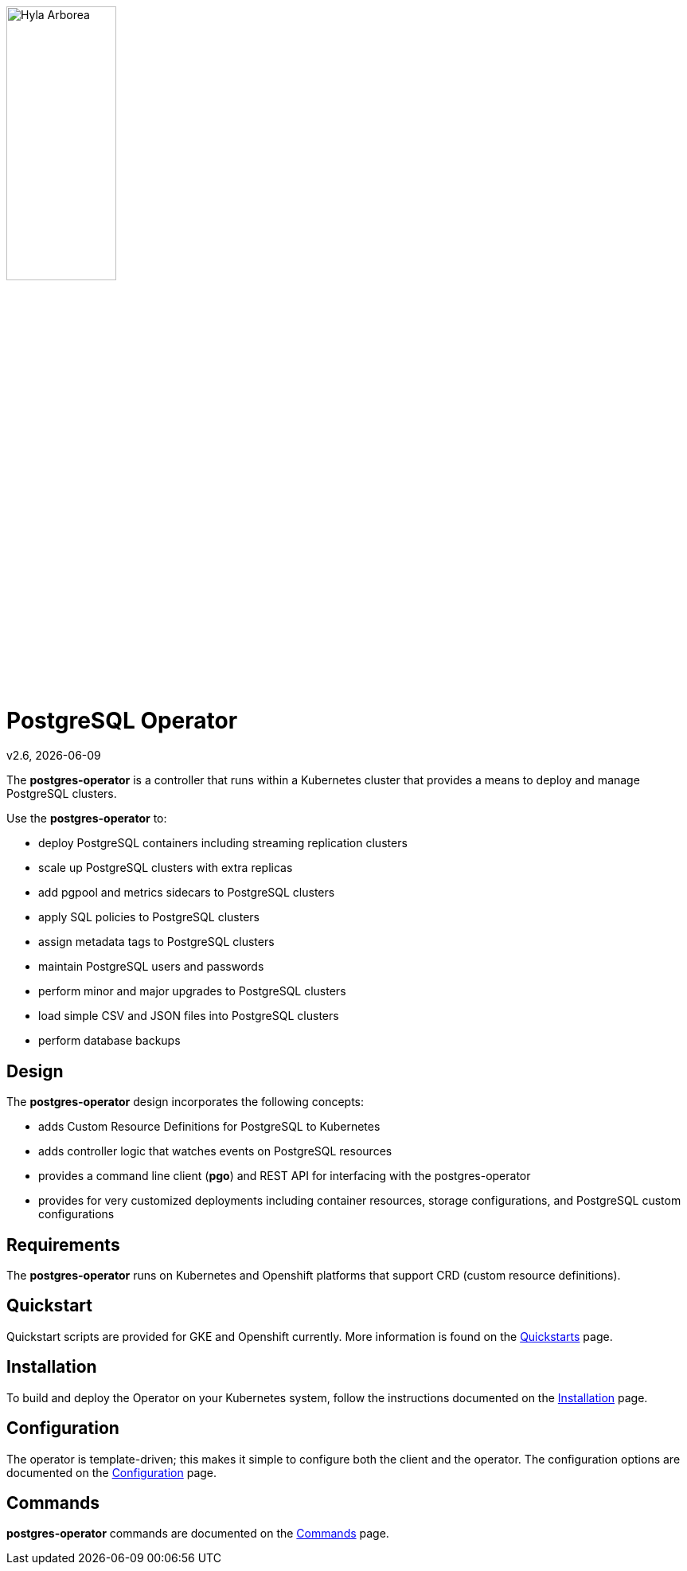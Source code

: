 [[id_of_hyla_picture]]
image::docs/crunchy_logo.png[Hyla Arborea,width="40%",height="40%", align="center"]
= PostgreSQL Operator

v2.6, {docdate}

The *postgres-operator* is a controller that runs within a Kubernetes cluster that provides a means to deploy and manage PostgreSQL clusters.

Use the *postgres-operator* to:

 * deploy PostgreSQL containers including streaming replication clusters
 * scale up PostgreSQL clusters with extra replicas
 * add pgpool and metrics sidecars to PostgreSQL clusters
 * apply SQL policies to PostgreSQL clusters
 * assign metadata tags to PostgreSQL clusters
 * maintain PostgreSQL users and passwords
 * perform minor and major upgrades to PostgreSQL clusters
 * load simple CSV and JSON files into PostgreSQL clusters
 * perform database backups

== Design

The *postgres-operator* design incorporates the following concepts:

 * adds Custom Resource Definitions for PostgreSQL to Kubernetes
 * adds controller logic that watches events on PostgreSQL resources
 * provides a command line client (*pgo*) and REST API for interfacing with the postgres-operator
 * provides for very customized deployments including container resources, storage configurations, and PostgreSQL custom configurations

== Requirements

The *postgres-operator* runs on Kubernetes and Openshift platforms that support 
CRD (custom resource definitions).

== Quickstart 

Quickstart scripts are provided for GKE and Openshift currently.  More information is found on the link:docs/quickstarts.asciidoc[Quickstarts] page.

== Installation

To build and deploy the Operator on your Kubernetes system, follow the instructions documented on the link:docs/install.asciidoc[Installation] page.

== Configuration

The operator is template-driven; this makes it simple to configure both the client and the operator. The configuration options are documented on the link:docs/configuration.asciidoc[Configuration] page.

== Commands

*postgres-operator* commands are documented on the link:docs/commands.asciidoc[Commands] page.
